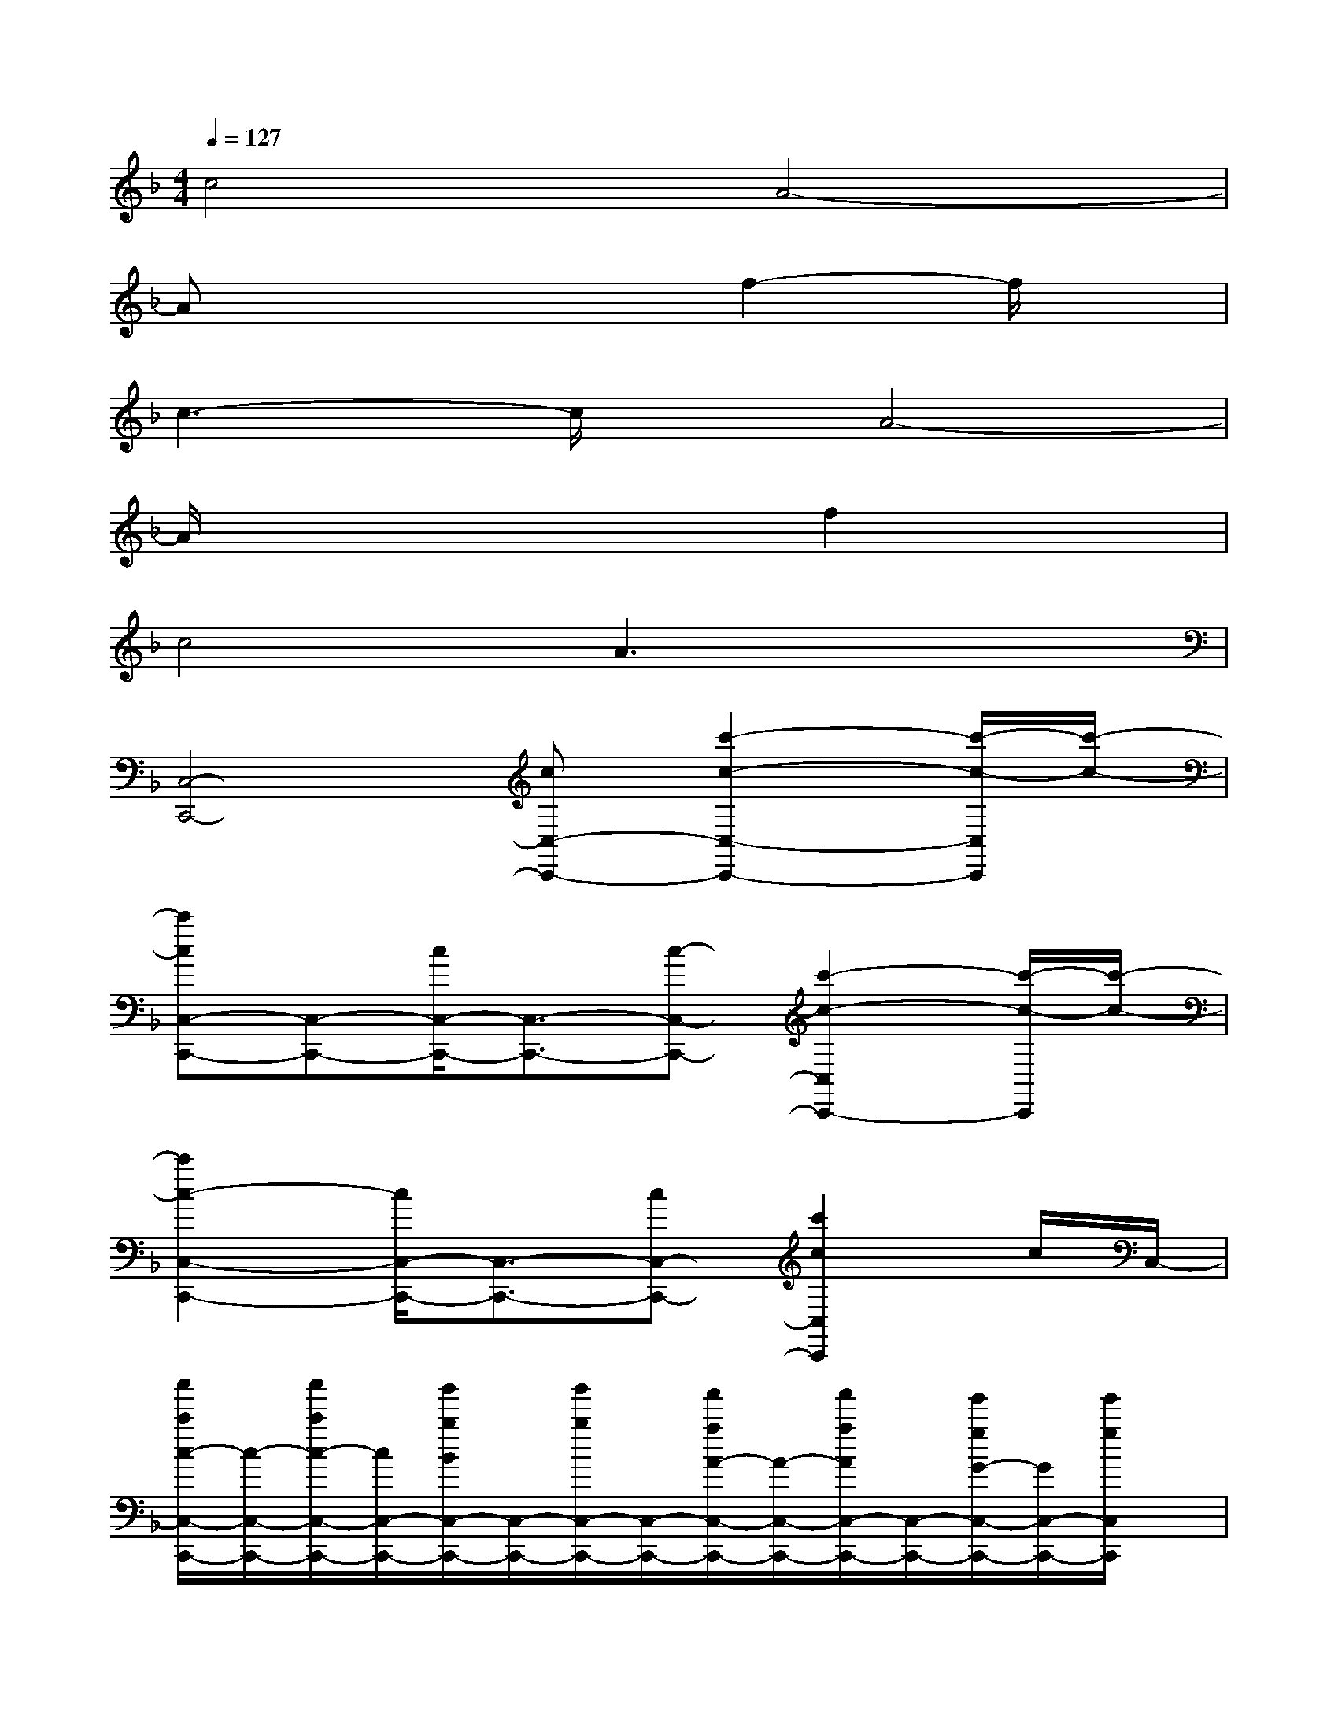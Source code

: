 X:1
T:
M:4/4
L:1/8
Q:1/4=127
K:F%1flats
V:1
c4A4-|
Ax4f2-f/2x/2|
c3-c/2x/2A4-|
A/2x4x/2f2x|
c4A3x|
[C,4-C,,4-][cC,-C,,-][c'2-c2-C,2-C,,2-][c'/2-c/2-C,/2C,,/2][c'/2-c/2-]|
[c'cC,-C,,-][C,-C,,-][c/2C,/2-C,,/2-][C,3/2-C,,3/2-][c-C,-C,,-][c'2-c2-C,2C,,2-][c'/2-c/2-C,,/2][c'/2-c/2-]|
[c'2c2-C,2-C,,2-][c/2C,/2-C,,/2-][C,3/2-C,,3/2-][cC,-C,,-][c'2c2C,2C,,2]c/2C,/2-|
[c''/2c'/2c/2-C,/2-C,,/2-][c/2-C,/2-C,,/2-][c''/2c'/2c/2-C,/2-C,,/2-][c/2C,/2-C,,/2-][b'/2b/2B/2C,/2-C,,/2-][C,/2-C,,/2-][b'/2b/2C,/2-C,,/2-][C,/2-C,,/2-][a'/2a/2A/2-C,/2-C,,/2-][A/2-C,/2-C,,/2-][a'/2a/2A/2C,/2-C,,/2-][C,/2-C,,/2-][g'/2g/2G/2-C,/2-C,,/2-][G/2C,/2-C,,/2-][g'/2g/2C,/2C,,/2]x/2|
[F3/2-C3/2A,3/2-F,3/2-][F/2A,/2-F,/2-][F2-C2-A,2-F,2-][F/2C/2A,/2-F,/2-][A,/2-F,/2-][F3/2-C3/2-A,3/2F,3/2-][F/2-C/2-F,/2][F/2C/2A,/2-]A,/2-|
[E4-C4-A,4-F,4-][E/2-C/2-A,/2-F,/2][E/2-C/2-A,/2-][E/2C/2A,/2F,/2-]F,/2-[E/2-D/2C/2-A,/2-F,/2][E/2-C/2-A,/2-][E/2D/2-C/2A,/2F,/2-][D/2-F,/2-]|
[D-C-A,-F,][D/2C/2A,/2-]A,/2-[D6-C6-A,6-F,6]|
[D3/2C3/2-A,3/2-][C3/2-A,3/2-][C/2A,/2-D,/2-][A,/2-D,/2-][F/2-C/2-A,/2-D,/2][F/2-C/2-A,/2-][F/2C/2-A,/2D,/2-][C/2-D,/2-][C/2-A,/2-D,/2][C/2-A,/2-][C/2-A,/2D,/2]C/2-|
[F/2C/2-A,/2-F,/2-][CA,-F,]A,/2-[E2-C2-A,2-F,2-][E/2-C/2-A,/2-F,/2][E/2-C/2-A,/2-][E/2-C/2-A,/2F,/2-][E/2-C/2-F,/2-][E/2-C/2A,/2-F,/2-][E/2-A,/2-F,/2-][E/2C/2-A,/2-F,/2][C/2-A,/2-]|
[_E3-C3-A,3-F,3-][_E/2-C/2-A,/2-F,/2][_E3/2-C3/2-A,3/2][_EC-F,-][C/2A,/2-F,/2]A,/2-[C/2-A,/2F,/2-][C/2-F,/2-]|
[D/2-C/2B,/2-F,/2B,,/2-][D/2-B,/2-B,,/2-][DB,-F,-B,,-][B,/2F,/2-B,,/2-][F,/2-B,,/2-][B,3-F,3-B,,3-][B,/2-F,/2-B,,/2][B,/2-F,/2-][F-C-B,-F,-]